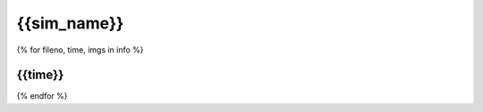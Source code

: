 {{sim_name}}
============

.. raw:: html
   
   <script>
      function get_files(fileno, sim) {
         window.open("get_files.html?sim="+sim+"&fileno="+fileno,"_blank");
      }
   </script>
   
{% for fileno, time, imgs in info %}

{{time}}
------------

.. raw:: html

   <a href="" onclick="get_files('{{fileno}}', '{{sim}}')">
   <img src={{imgs.xray_emissivity}} width="450" />
   </a>
   <a href="" onclick="get_files('{{fileno}}', '{{sim}}')">
   <img src={{imgs.kT}} width="450" />
   </a>
   <a href="" onclick="get_files('{{fileno}}', '{{sim}}')">
   <img src={{imgs.total_density}} width="450" />
   </a>
   <a href="" onclick="get_files('{{fileno}}', '{{sim}}')">
   <img src={{imgs.szy}} width="450" />
   </a>

{% endfor %}
